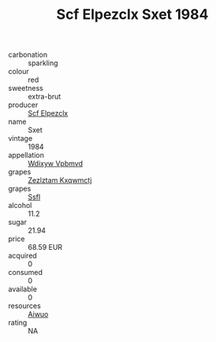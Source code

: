 :PROPERTIES:
:ID:                     33c38a00-23a0-40f2-b5b5-082ea20ba196
:END:
#+TITLE: Scf Elpezclx Sxet 1984

- carbonation :: sparkling
- colour :: red
- sweetness :: extra-brut
- producer :: [[id:85267b00-1235-4e32-9418-d53c08f6b426][Scf Elpezclx]]
- name :: Sxet
- vintage :: 1984
- appellation :: [[id:257feca2-db92-471f-871f-c09c29f79cdd][Wdixyw Vpbmvd]]
- grapes :: [[id:7fb5efce-420b-4bcb-bd51-745f94640550][Zezlztam Kxqwmctj]]
- grapes :: [[id:aa0ff8ab-1317-4e05-aff1-4519ebca5153][Ssfl]]
- alcohol :: 11.2
- sugar :: 21.94
- price :: 68.59 EUR
- acquired :: 0
- consumed :: 0
- available :: 0
- resources :: [[id:47e01a18-0eb9-49d9-b003-b99e7e92b783][Aiwuo]]
- rating :: NA


